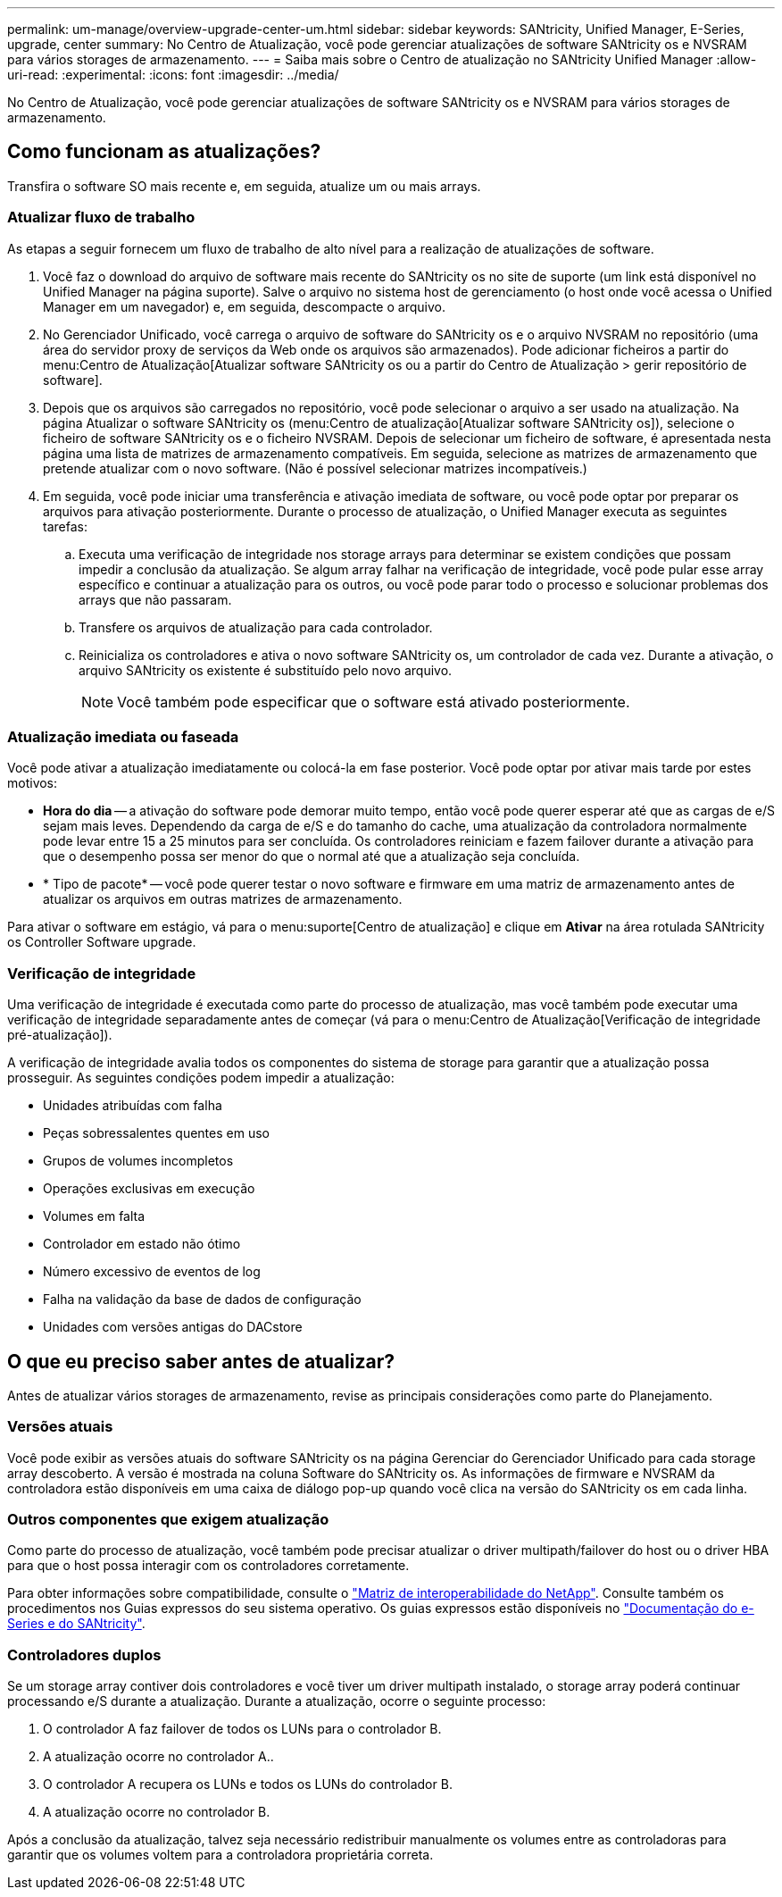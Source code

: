 ---
permalink: um-manage/overview-upgrade-center-um.html 
sidebar: sidebar 
keywords: SANtricity, Unified Manager, E-Series, upgrade, center 
summary: No Centro de Atualização, você pode gerenciar atualizações de software SANtricity os e NVSRAM para vários storages de armazenamento. 
---
= Saiba mais sobre o Centro de atualização no SANtricity Unified Manager
:allow-uri-read: 
:experimental: 
:icons: font
:imagesdir: ../media/


[role="lead"]
No Centro de Atualização, você pode gerenciar atualizações de software SANtricity os e NVSRAM para vários storages de armazenamento.



== Como funcionam as atualizações?

Transfira o software SO mais recente e, em seguida, atualize um ou mais arrays.



=== Atualizar fluxo de trabalho

As etapas a seguir fornecem um fluxo de trabalho de alto nível para a realização de atualizações de software.

. Você faz o download do arquivo de software mais recente do SANtricity os no site de suporte (um link está disponível no Unified Manager na página suporte). Salve o arquivo no sistema host de gerenciamento (o host onde você acessa o Unified Manager em um navegador) e, em seguida, descompacte o arquivo.
. No Gerenciador Unificado, você carrega o arquivo de software do SANtricity os e o arquivo NVSRAM no repositório (uma área do servidor proxy de serviços da Web onde os arquivos são armazenados). Pode adicionar ficheiros a partir do menu:Centro de Atualização[Atualizar software SANtricity os ou a partir do Centro de Atualização > gerir repositório de software].
. Depois que os arquivos são carregados no repositório, você pode selecionar o arquivo a ser usado na atualização. Na página Atualizar o software SANtricity os (menu:Centro de atualização[Atualizar software SANtricity os]), selecione o ficheiro de software SANtricity os e o ficheiro NVSRAM. Depois de selecionar um ficheiro de software, é apresentada nesta página uma lista de matrizes de armazenamento compatíveis. Em seguida, selecione as matrizes de armazenamento que pretende atualizar com o novo software. (Não é possível selecionar matrizes incompatíveis.)
. Em seguida, você pode iniciar uma transferência e ativação imediata de software, ou você pode optar por preparar os arquivos para ativação posteriormente. Durante o processo de atualização, o Unified Manager executa as seguintes tarefas:
+
.. Executa uma verificação de integridade nos storage arrays para determinar se existem condições que possam impedir a conclusão da atualização. Se algum array falhar na verificação de integridade, você pode pular esse array específico e continuar a atualização para os outros, ou você pode parar todo o processo e solucionar problemas dos arrays que não passaram.
.. Transfere os arquivos de atualização para cada controlador.
.. Reinicializa os controladores e ativa o novo software SANtricity os, um controlador de cada vez. Durante a ativação, o arquivo SANtricity os existente é substituído pelo novo arquivo.
+
[NOTE]
====
Você também pode especificar que o software está ativado posteriormente.

====






=== Atualização imediata ou faseada

Você pode ativar a atualização imediatamente ou colocá-la em fase posterior. Você pode optar por ativar mais tarde por estes motivos:

* *Hora do dia* -- a ativação do software pode demorar muito tempo, então você pode querer esperar até que as cargas de e/S sejam mais leves. Dependendo da carga de e/S e do tamanho do cache, uma atualização da controladora normalmente pode levar entre 15 a 25 minutos para ser concluída. Os controladores reiniciam e fazem failover durante a ativação para que o desempenho possa ser menor do que o normal até que a atualização seja concluída.
* * Tipo de pacote* -- você pode querer testar o novo software e firmware em uma matriz de armazenamento antes de atualizar os arquivos em outras matrizes de armazenamento.


Para ativar o software em estágio, vá para o menu:suporte[Centro de atualização] e clique em *Ativar* na área rotulada SANtricity os Controller Software upgrade.



=== Verificação de integridade

Uma verificação de integridade é executada como parte do processo de atualização, mas você também pode executar uma verificação de integridade separadamente antes de começar (vá para o menu:Centro de Atualização[Verificação de integridade pré-atualização]).

A verificação de integridade avalia todos os componentes do sistema de storage para garantir que a atualização possa prosseguir. As seguintes condições podem impedir a atualização:

* Unidades atribuídas com falha
* Peças sobressalentes quentes em uso
* Grupos de volumes incompletos
* Operações exclusivas em execução
* Volumes em falta
* Controlador em estado não ótimo
* Número excessivo de eventos de log
* Falha na validação da base de dados de configuração
* Unidades com versões antigas do DACstore




== O que eu preciso saber antes de atualizar?

Antes de atualizar vários storages de armazenamento, revise as principais considerações como parte do Planejamento.



=== Versões atuais

Você pode exibir as versões atuais do software SANtricity os na página Gerenciar do Gerenciador Unificado para cada storage array descoberto. A versão é mostrada na coluna Software do SANtricity os. As informações de firmware e NVSRAM da controladora estão disponíveis em uma caixa de diálogo pop-up quando você clica na versão do SANtricity os em cada linha.



=== Outros componentes que exigem atualização

Como parte do processo de atualização, você também pode precisar atualizar o driver multipath/failover do host ou o driver HBA para que o host possa interagir com os controladores corretamente.

Para obter informações sobre compatibilidade, consulte o https://imt.netapp.com/matrix/#welcome["Matriz de interoperabilidade do NetApp"^]. Consulte também os procedimentos nos Guias expressos do seu sistema operativo. Os guias expressos estão disponíveis no https://docs.netapp.com/us-en/e-series/index.html["Documentação do e-Series e do SANtricity"^].



=== Controladores duplos

Se um storage array contiver dois controladores e você tiver um driver multipath instalado, o storage array poderá continuar processando e/S durante a atualização. Durante a atualização, ocorre o seguinte processo:

. O controlador A faz failover de todos os LUNs para o controlador B.
. A atualização ocorre no controlador A..
. O controlador A recupera os LUNs e todos os LUNs do controlador B.
. A atualização ocorre no controlador B.


Após a conclusão da atualização, talvez seja necessário redistribuir manualmente os volumes entre as controladoras para garantir que os volumes voltem para a controladora proprietária correta.
